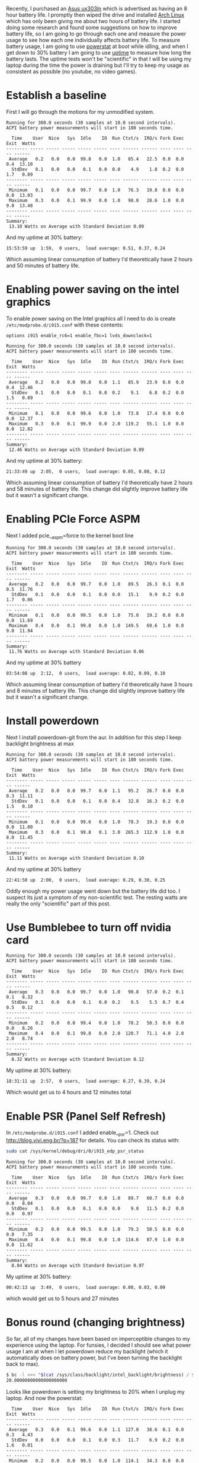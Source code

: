 #+BEGIN_COMMENT
.. title: Adventures in Battery Life on Arch Linux
.. slug: adventures-in-battery-life-on-arch-linux
.. date: 2015-01-18 10:46:01 UTC-08:00
.. tags: arch,linux,power,battery
.. link: 
.. description: 
.. type: text
#+END_COMMENT

Recently, I purchased an [[http://www.amazon.com/Zenbook-UX303LN-DB71T-Quad-HD-Display-Touchscreen/dp/B00KTL21RA][Asus ux303ln]] which is advertised as having an 8 hour battery life. I promptly then wiped the drive and installed [[https://www.archlinux.org/][Arch Linux]] which has only been giving me about two hours of battery life. I started doing some research and found some suggestions on how to improve battery life, so I am going to go through each one and measure the power usage to see how each one individually affects battery life. To measure battery usage, I am going to use [[http://www.hecticgeek.com/2012/02/powerstat-power-calculator-ubuntu-linux/][powerstat]] at boot while idling, and when I get down to 30% battery I am going to use [[http://linux.die.net/man/1/uptime][uptime]] to measure how long the battery lasts. The uptime tests won't be "scientific" in that I will be using my laptop during the time the power is draining but I'll try to keep my usage as consistent as possible (no youtube, no video games).

* Establish a baseline
First I will go through the motions for my unmodified system.

#+BEGIN_SRC text
  Running for 300.0 seconds (30 samples at 10.0 second intervals).
  ACPI battery power measurements will start in 180 seconds time.

    Time    User  Nice   Sys  Idle    IO  Run Ctxt/s  IRQ/s Fork Exec Exit  Watts
  -------- ----- ----- ----- ----- ----- ---- ------ ------ ---- ---- ---- ------
   Average   0.2   0.0   0.0  99.8   0.0  1.0   85.4   22.5  0.0  0.0  0.4  13.10
    StdDev   0.1   0.0   0.0   0.1   0.0  0.0    4.9    1.8  0.2  0.0  1.7   0.09
  -------- ----- ----- ----- ----- ----- ---- ------ ------ ---- ---- ---- ------
   Minimum   0.1   0.0   0.0  99.7   0.0  1.0   76.3   19.8  0.0  0.0  0.0  13.03
   Maximum   0.3   0.0   0.1  99.9   0.0  1.0   98.0   28.6  1.0  0.0  9.0  13.48
  -------- ----- ----- ----- ----- ----- ---- ------ ------ ---- ---- ---- ------
  Summary:
   13.10 Watts on Average with Standard Deviation 0.09  
#+END_SRC

And my uptime at 30% battery:
#+BEGIN_SRC text
   15:53:59 up  1:59,  0 users,  load average: 0.51, 0.37, 0.24
#+END_SRC
Which assuming linear consumption of battery I'd theoretically have 2 hours and 50 minutes of battery life.
* Enabling power saving on the intel graphics
To enable power saving on the Intel graphics all I need to do is create =/etc/modprobe.d/i915.conf= with these contents:
#+BEGIN_SRC text
  options i915 enable_rc6=1 enable_fbc=1 lvds_downclock=1
#+END_SRC

#+BEGIN_SRC text
  Running for 300.0 seconds (30 samples at 10.0 second intervals).
  ACPI battery power measurements will start in 180 seconds time.

    Time    User  Nice   Sys  Idle    IO  Run Ctxt/s  IRQ/s Fork Exec Exit  Watts
  -------- ----- ----- ----- ----- ----- ---- ------ ------ ---- ---- ---- ------
   Average   0.2   0.0   0.0  99.8   0.0  1.1   85.9   23.9  0.0  0.0  0.4  12.46
    StdDev   0.1   0.0   0.0   0.1   0.0  0.2    9.1    6.8  0.2  0.0  1.5   0.09
  -------- ----- ----- ----- ----- ----- ---- ------ ------ ---- ---- ---- ------
   Minimum   0.1   0.0   0.0  99.6   0.0  1.0   73.8   17.4  0.0  0.0  0.0  12.37
   Maximum   0.3   0.0   0.1  99.9   0.0  2.0  119.2   55.1  1.0  0.0  8.0  12.82
  -------- ----- ----- ----- ----- ----- ---- ------ ------ ---- ---- ---- ------
  Summary:
   12.46 Watts on Average with Standard Deviation 0.09
#+END_SRC

And my uptime at 30% battery:
#+BEGIN_SRC text
   21:33:49 up  2:05,  0 users,  load average: 0.05, 0.08, 0.12
#+END_SRC
Which assuming linear consumption of battery I'd theoretically have 2 hours and 58 minutes of battery life. This change did slightly improve battery life but it wasn't a significant change.
* Enabling PCIe Force ASPM
Next I added pcie__aspm=force to the kernel boot line
#+BEGIN_SRC text
  Running for 300.0 seconds (30 samples at 10.0 second intervals).
  ACPI battery power measurements will start in 180 seconds time.

    Time    User  Nice   Sys  Idle    IO  Run Ctxt/s  IRQ/s Fork Exec Exit  Watts
  -------- ----- ----- ----- ----- ----- ---- ------ ------ ---- ---- ---- ------
   Average   0.2   0.0   0.0  99.7   0.0  1.0   89.5   26.3  0.1  0.0  0.5  11.76
    StdDev   0.1   0.0   0.0   0.1   0.0  0.0   15.1    9.9  0.2  0.0  1.7   0.06
  -------- ----- ----- ----- ----- ----- ---- ------ ------ ---- ---- ---- ------
   Minimum   0.1   0.0   0.0  99.5   0.0  1.0   75.0   19.2  0.0  0.0  0.0  11.69
   Maximum   0.4   0.0   0.1  99.8   0.0  1.0  149.5   69.6  1.0  0.0  9.0  11.94
  -------- ----- ----- ----- ----- ----- ---- ------ ------ ---- ---- ---- ------
  Summary:
   11.76 Watts on Average with Standard Deviation 0.06
#+END_SRC

And my uptime at 30% battery
#+BEGIN_SRC text
   03:54:08 up  2:12,  0 users,  load average: 0.02, 0.09, 0.10
#+END_SRC
Which assuming linear consumption of battery I'd theoretically have 3 hours and 8 minutes of battery life. This change did slightly improve battery life but it wasn't a significant change.
* Install powerdown
Next I install powerdown-git from the aur. In addition for this step I keep backlight brightness at max
#+BEGIN_SRC text
  Running for 300.0 seconds (30 samples at 10.0 second intervals).
  ACPI battery power measurements will start in 180 seconds time.

    Time    User  Nice   Sys  Idle    IO  Run Ctxt/s  IRQ/s Fork Exec Exit  Watts
  -------- ----- ----- ----- ----- ----- ---- ------ ------ ---- ---- ---- ------
   Average   0.2   0.0   0.0  99.7   0.0  1.1   95.2   26.7  0.0  0.0  0.3  11.11
    StdDev   0.1   0.0   0.0   0.1   0.0  0.4   32.8   16.3  0.2  0.0  1.5   0.10
  -------- ----- ----- ----- ----- ----- ---- ------ ------ ---- ---- ---- ------
   Minimum   0.1   0.0   0.0  99.6   0.0  1.0   78.3   19.3  0.0  0.0  0.0  11.00
   Maximum   0.3   0.0   0.1  99.8   0.1  3.0  265.3  112.9  1.0  0.0  8.0  11.45
  -------- ----- ----- ----- ----- ----- ---- ------ ------ ---- ---- ---- ------
  Summary:
   11.11 Watts on Average with Standard Deviation 0.10 
#+END_SRC

And my uptime at 30% battery
#+BEGIN_SRC text
   22:41:50 up  2:00,  0 users,  load average: 0.29, 0.30, 0.25
#+END_SRC

Oddly enough my power usage went down but the battery life did too. I suspect its just a symptom of my non-scientific test. The resting watts are really the only "scientific" part of this post.

* Use Bumblebee to turn off nvidia card
#+BEGIN_SRC text
  Running for 300.0 seconds (30 samples at 10.0 second intervals).
  ACPI battery power measurements will start in 180 seconds time.

    Time    User  Nice   Sys  Idle    IO  Run Ctxt/s  IRQ/s Fork Exec Exit  Watts
  -------- ----- ----- ----- ----- ----- ---- ------ ------ ---- ---- ---- ------
   Average   0.3   0.0   0.0  99.7   0.0  1.0   90.8   57.0  0.2  0.1  0.1   8.32
    StdDev   0.1   0.0   0.0   0.1   0.0  0.2    9.5    5.5  0.7  0.4  0.5   0.12
  -------- ----- ----- ----- ----- ----- ---- ------ ------ ---- ---- ---- ------
   Minimum   0.2   0.0   0.0  99.4   0.0  1.0   78.2   50.3  0.0  0.0  0.0   8.26
   Maximum   0.4   0.0   0.1  99.8   0.0  2.0  120.7   71.1  4.0  2.0  2.0   8.74
  -------- ----- ----- ----- ----- ----- ---- ------ ------ ---- ---- ---- ------
  Summary:
    8.32 Watts on Average with Standard Deviation 0.12  
#+END_SRC

My uptime at 30% battery:
#+BEGIN_SRC text
   18:31:11 up  2:57,  0 users,  load average: 0.27, 0.39, 0.24
#+END_SRC
Which would get us to 4 hours and 12 minutes total
* Enable PSR (Panel Self Refresh)
In =/etc/modprobe.d/i915.conf= I added enable__psr=1. Check out [[http://blog.vivi.eng.br/?p=187]] for details. You can check its status with:
#+BEGIN_SRC sh
  sudo cat /sys/kernel/debug/dri/0/i915_edp_psr_status
#+END_SRC

#+BEGIN_SRC text
  Running for 300.0 seconds (30 samples at 10.0 second intervals).
  ACPI battery power measurements will start in 180 seconds time.

    Time    User  Nice   Sys  Idle    IO  Run Ctxt/s  IRQ/s Fork Exec Exit  Watts
  -------- ----- ----- ----- ----- ----- ---- ------ ------ ---- ---- ---- ------
   Average   0.3   0.0   0.0  99.7   0.0  1.0   89.7   60.7  0.0  0.0  0.0   8.04
    StdDev   0.1   0.0   0.0   0.1   0.0  0.0    9.0   11.5  0.2  0.0  0.0   0.97
  -------- ----- ----- ----- ----- ----- ---- ------ ------ ---- ---- ---- ------
   Minimum   0.2   0.0   0.0  99.5   0.0  1.0   79.2   50.5  0.0  0.0  0.0   7.35
   Maximum   0.4   0.0   0.1  99.8   0.0  1.0  114.6   87.9  1.0  0.0  0.0  11.62
  -------- ----- ----- ----- ----- ----- ---- ------ ------ ---- ---- ---- ------
  Summary:
    8.04 Watts on Average with Standard Deviation 0.97  
#+END_SRC

My uptime at 30% battery:
#+BEGIN_SRC text
   00:42:13 up  3:49,  0 users,  load average: 0.00, 0.03, 0.09
#+END_SRC
which would get us to 5 hours and 27 minutes
* Bonus round (changing brightness)
So far, all of my changes have been based on imperceptible changes to my experience using the laptop. For funsies, I decided I should see what power usage I am at when I let powerdown reduce my backlight (which it automatically does on battery power, but I've been turning the backlight back to max).
#+BEGIN_SRC sh
  $ bc -l <<< "$(cat /sys/class/backlight/intel_backlight/brightness) / $(cat /sys/class/backlight/intel_backlight/max_brightness) * 100"
  20.00000000000000000000
#+END_SRC
Looks like powerdown is setting my brightness to 20% when I unplug my laptop. And now the powerstat:
#+BEGIN_SRC text
    Time    User  Nice   Sys  Idle    IO  Run Ctxt/s  IRQ/s Fork Exec Exit  Watts
  -------- ----- ----- ----- ----- ----- ---- ------ ------ ---- ---- ---- ------
   Average   0.3   0.0   0.1  99.6   0.0  1.1  127.0   38.6  0.1  0.0  0.3   4.43
    StdDev   0.0   0.0   0.0   0.1   0.0  0.3   11.7    6.9  0.2  0.0  1.6   0.01
  -------- ----- ----- ----- ----- ----- ---- ------ ------ ---- ---- ---- ------
   Minimum   0.2   0.0   0.0  99.5   0.0  1.0  114.1   34.3  0.0  0.0  0.0   4.41
   Maximum   0.4   0.0   0.1  99.7   0.1  2.0  172.4   70.8  1.0  0.0  9.0   4.44
  -------- ----- ----- ----- ----- ----- ---- ------ ------ ---- ---- ---- ------
  Summary:
    4.43 Watts on Average with Standard Deviation 0.01 
#+END_SRC
So it seems that I could get considerable boosts to my battery life if I allow my brightness to be turned down, perhaps exceeding the advertised 8 hours of battery life that I am supposed to get on windows.
